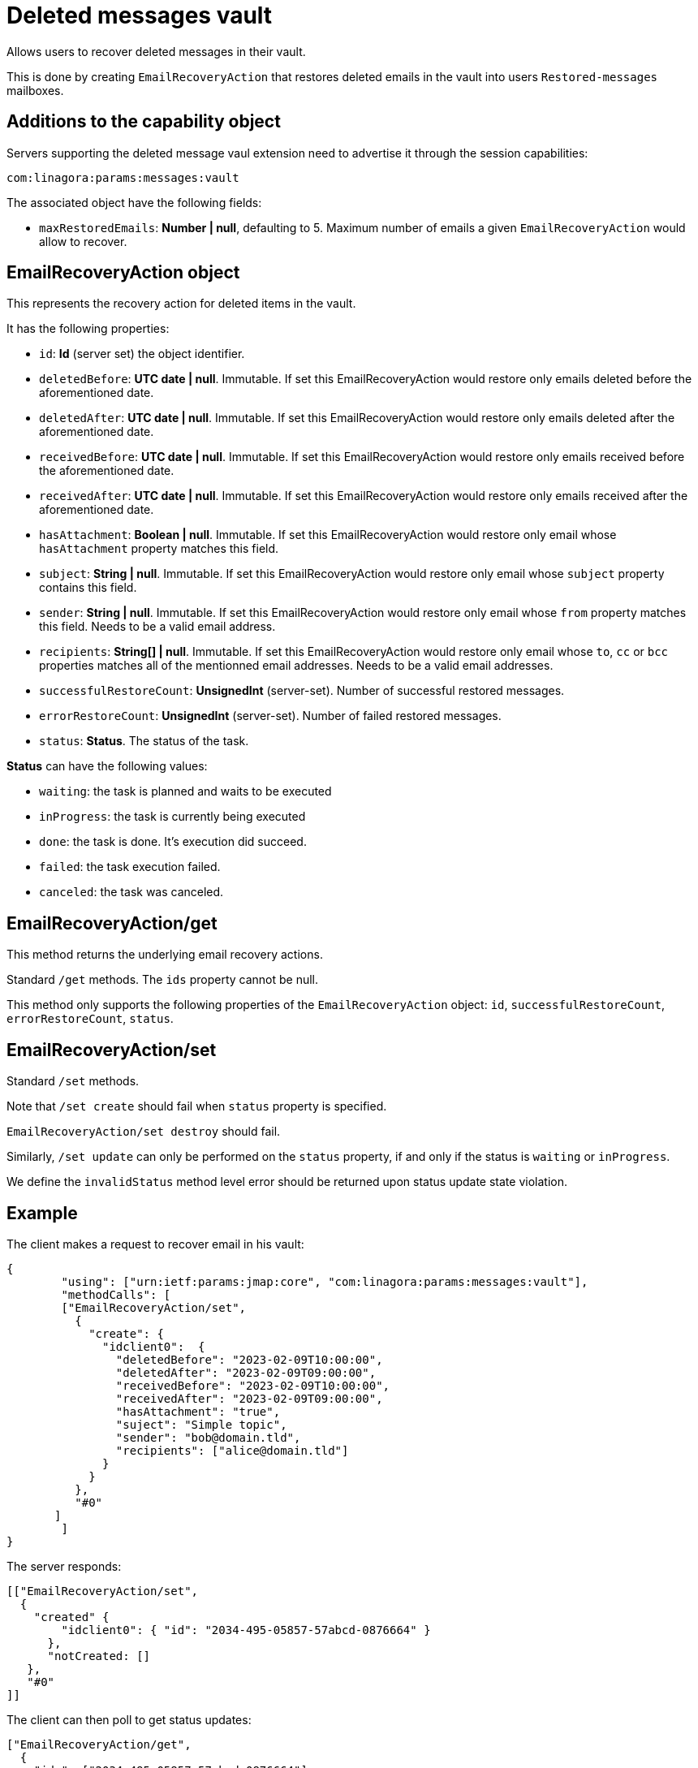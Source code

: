 = Deleted messages vault
:navtitle: deleted messages vault

Allows users to recover deleted messages in their vault.

This is done by creating `EmailRecoveryAction` that restores deleted emails in the vault into users `Restored-messages`
mailboxes.

== Additions to the capability object

Servers supporting the deleted message vaul extension need to advertise it through the session capabilities:
....
com:linagora:params:messages:vault
....

The associated object have the following fields:

 - `maxRestoredEmails`: *Number | null*, defaulting to 5. Maximum number of emails a given `EmailRecoveryAction` would
allow to recover.

== EmailRecoveryAction object

This represents the recovery action for deleted items in the vault.

It has the following properties:

 - `id`: *Id* (server set) the object identifier.
 - `deletedBefore`: *UTC date | null*. Immutable. If set this EmailRecoveryAction would restore only emails deleted before the aforementioned date.
 - `deletedAfter`: *UTC date | null*. Immutable. If set this EmailRecoveryAction would restore only emails deleted after the aforementioned date.
 - `receivedBefore`: *UTC date | null*. Immutable. If set this EmailRecoveryAction would restore only emails received before the aforementioned date.
 - `receivedAfter`: *UTC date | null*. Immutable. If set this EmailRecoveryAction would restore only emails received after the aforementioned date.
 - `hasAttachment`: *Boolean | null*. Immutable. If set this EmailRecoveryAction would restore only email whose `hasAttachment` property matches this field.
 - `subject`: *String | null*. Immutable. If set this EmailRecoveryAction would restore only email whose `subject` property contains this field.
 - `sender`: *String | null*. Immutable. If set this EmailRecoveryAction would restore only email whose `from` property matches this field. Needs to be a valid email address.
 - `recipients`: *String[] | null*. Immutable. If set this EmailRecoveryAction would restore only email whose `to`, `cc` or `bcc` properties matches all of the mentionned email addresses.
 Needs to be a valid email addresses.
 - `successfulRestoreCount`: *UnsignedInt* (server-set). Number of successful restored messages.
 - `errorRestoreCount`: *UnsignedInt* (server-set). Number of failed restored messages.
 - `status`: *Status*. The status of the task.

*Status* can have the following values:

 - `waiting`: the task is planned and waits to be executed
 - `inProgress`: the task is currently being executed
 - `done`: the task is done. It's execution did succeed.
 - `failed`: the task execution failed.
 - `canceled`: the task was canceled.

== EmailRecoveryAction/get

This method returns the underlying email recovery actions.

Standard `/get` methods. The `ids` property cannot be null.

This method only supports the following properties of the `EmailRecoveryAction` object: `id`, `successfulRestoreCount`,
`errorRestoreCount`, `status`.

== EmailRecoveryAction/set

Standard `/set` methods.

Note that `/set create` should fail when `status` property is specified.

`EmailRecoveryAction/set destroy` should fail.

Similarly, `/set update` can only be performed on the `status` property, if and only if the status is `waiting` or
`inProgress`.

We define the `invalidStatus` method level error should be returned upon status update state violation.

== Example

The client makes a request to recover email in his vault:

....
{
	"using": ["urn:ietf:params:jmap:core", "com:linagora:params:messages:vault"],
	"methodCalls": [
        ["EmailRecoveryAction/set",
          {
            "create": {
              "idclient0":  {
                "deletedBefore": "2023-02-09T10:00:00",
                "deletedAfter": "2023-02-09T09:00:00",
                "receivedBefore": "2023-02-09T10:00:00",
                "receivedAfter": "2023-02-09T09:00:00",
                "hasAttachment": "true",
                "suject": "Simple topic",
                "sender": "bob@domain.tld",
                "recipients": ["alice@domain.tld"]
              }
            }
          },
          "#0"
       ]
	]
}
....

The server responds:

....
[["EmailRecoveryAction/set",
  {
    "created" {
        "idclient0": { "id": "2034-495-05857-57abcd-0876664" }
      },
      "notCreated: []
   },
   "#0"
]]
....

The client can then poll to get status updates:

....
["EmailRecoveryAction/get",
  {
    "ids": ["2034-495-05857-57abcd-0876664"],
    "properties": ["status"]
   },
   "#0"
]
....

Would return:

....
["EmailRecoveryAction/get",
  {
    "list": [{
        "id: "2034-495-05857-57abcd-0876664",
        "status": "inProgress"
    }],
    "notFound": []
   },
   "#0"
]
....

The client can then cancel the `EmailRecoveryAction`:

....
["EmailRecoveryAction/set",
  {
    "update": {
        "2034-495-05857-57abcd-0876664": {"status":"canceled"}
      }
   },
   "#0"
]
....

Would return:

....
["EmailRecoveryAction/set",
  {
    "updated" : {"2034-495-05857-57abcd-0876664": null },
    "notUpdated": {}
   },
   "#0"
]
....

Attempting to cancel the task again should be rejected:
....
["EmailRecoveryAction/set",
  {
    "update": {
        "2034-495-05857-57abcd-0876664": {"status":"canceled"}
      }
   },
   "#0"
]
....

Would return:

....
["EmailRecoveryAction/set",
  {
    "updated" : {},
    "notUpdated": {
      "2034-495-05857-57abcd-0876664": {
        "type":"invalidStatus",
        "description": "Attempting to cancel an EmailRecoveryAction with an invalid status."
      }
   },
   "#0"
]
....